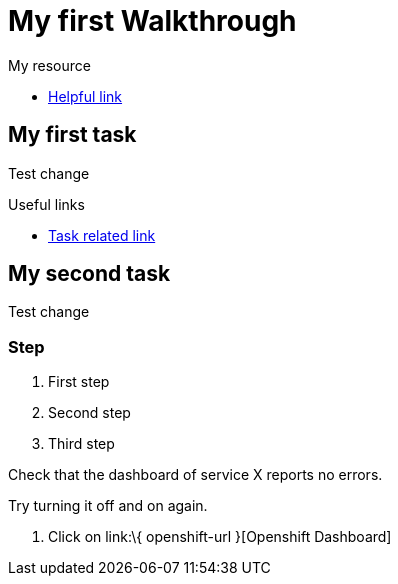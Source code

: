 = My first Walkthrough

[type=walkthroughResource]
.My resource
****
* link:https://google.com[Helpful link, window="_blank"]
****

[time=5]
== My first task

Test change

[type=taskResource]
.Useful links
****
* link:https://google.com[Task related link]
****
[time=10]
== My second task

Test change

=== Step

. First step
. Second step
. Third step

[type=verification]
Check that the dashboard of service X reports no errors.

[type=verificationFail]
Try turning it off and on again.

. Click on link:\{ openshift-url }[Openshift Dashboard]

